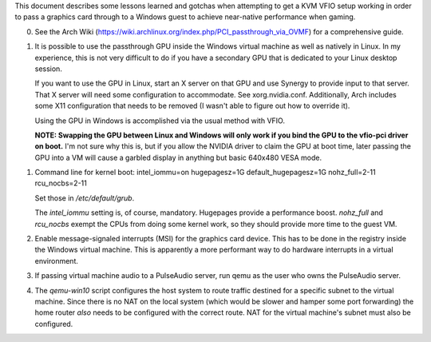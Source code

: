 This document describes some lessons learned and gotchas when attempting to get
a KVM VFIO setup working in order to pass a graphics card through to a Windows
guest to achieve near-native performance when gaming.

0. See the Arch Wiki (https://wiki.archlinux.org/index.php/PCI_passthrough_via_OVMF) for a
   comprehensive guide.

1. It is possible to use the passthrough GPU inside the Windows virtual machine as well
   as natively in Linux. In my experience, this is not very difficult to do if you have a
   secondary GPU that is dedicated to your Linux desktop session.

   If you want to use the GPU in Linux, start an X server on that GPU and use Synergy
   to provide input to that server. That X server will need some configuration to
   accommodate. See xorg.nvidia.conf. Additionally, Arch includes some X11 configuration
   that needs to be removed (I wasn't able to figure out how to override it).

   Using the GPU in Windows is accomplished via the usual method with VFIO.

   **NOTE: Swapping the GPU between Linux and Windows will only work if you bind the GPU
   to the vfio-pci driver on boot.** I'm not sure why this is, but if you allow the NVIDIA
   driver to claim the GPU at boot time, later passing the GPU into a VM will cause a
   garbled display in anything but basic 640x480 VESA mode.

1. Command line for kernel boot:
   intel_iommu=on hugepagesz=1G default_hugepagesz=1G nohz_full=2-11 rcu_nocbs=2-11

   Set those in `/etc/default/grub`.

   The `intel_iommu` setting is, of course, mandatory. Hugepages provide a performance boost.
   `nohz_full` and `rcu_nocbs` exempt the CPUs from doing some kernel work, so they should
   provide more time to the guest VM.

2. Enable message-signaled interrupts (MSI) for the graphics card device. This has to be done
   in the registry inside the Windows virtual machine. This is apparently a
   more performant way to do hardware interrupts in a virtual environment.

3. If passing virtual machine audio to a PulseAudio server, run qemu as the user who owns
   the PulseAudio server.

4. The `qemu-win10` script configures the host system to route traffic destined
   for a specific subnet to the virtual machine. Since there is no NAT on the
   local system (which would be slower and hamper some port forwarding) the
   home router *also* needs to be configured with the correct route. NAT for the
   virtual machine's subnet must also be configured.
